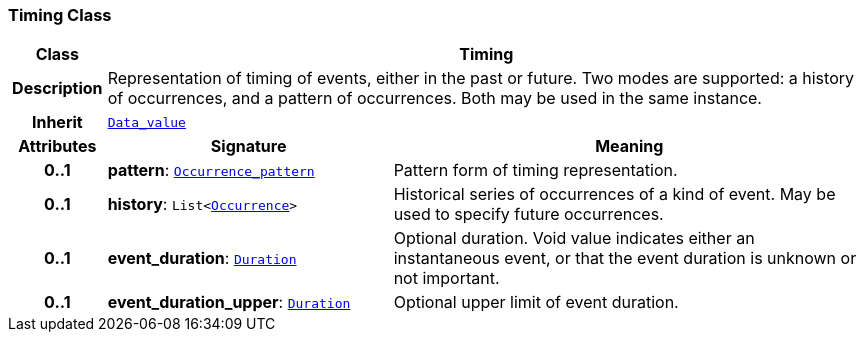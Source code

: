 === Timing Class

[cols="^1,3,5"]
|===
h|*Class*
2+^h|*Timing*

h|*Description*
2+a|Representation of timing of events, either in the past or future. Two modes are supported: a history of occurrences, and a pattern of occurrences. Both may be used in the same instance.

h|*Inherit*
2+|`<<_data_value_class,Data_value>>`

h|*Attributes*
^h|*Signature*
^h|*Meaning*

h|*0..1*
|*pattern*: `<<_occurrence_pattern_class,Occurrence_pattern>>`
a|Pattern form of timing representation.

h|*0..1*
|*history*: `List<<<_occurrence_class,Occurrence>>>`
a|Historical series of occurrences of a kind of event. May be used to specify future occurrences.

h|*0..1*
|*event_duration*: `<<_duration_class,Duration>>`
a|Optional duration. Void value indicates either an instantaneous event, or that the event duration is unknown or not important.

h|*0..1*
|*event_duration_upper*: `<<_duration_class,Duration>>`
a|Optional upper limit of event duration.
|===
